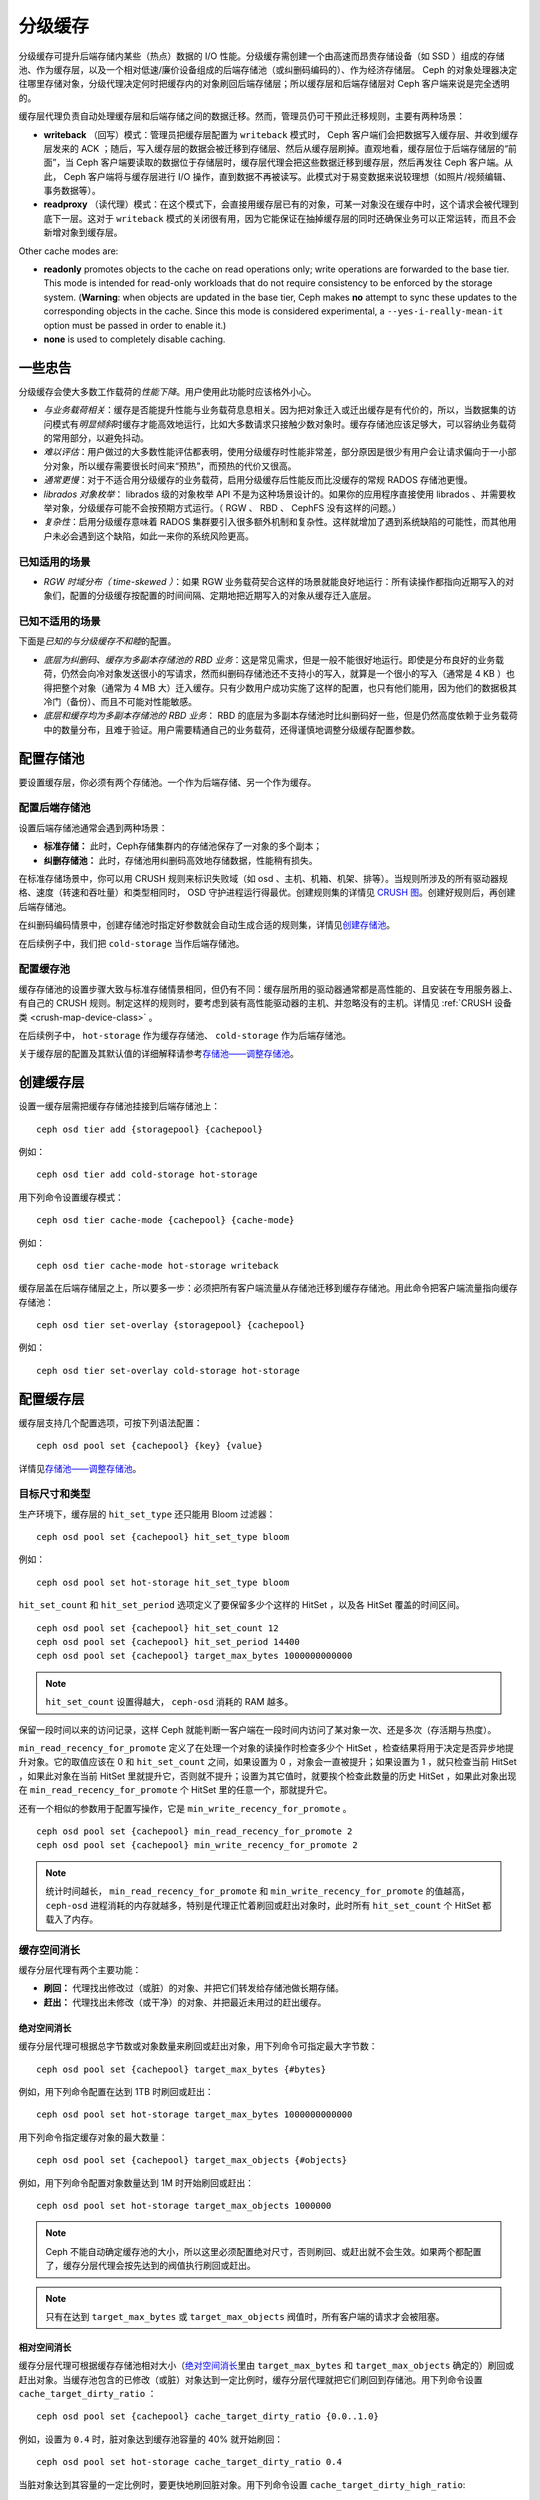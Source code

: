 .. Cache Tiering

==========
 分级缓存
==========

分级缓存可提升后端存储内某些（热点）数据的 I/O 性能。分级缓存\
需创建一个由高速而昂贵存储设备（如 SSD ）组成的存储池、作为缓\
存层，以及一个相对低速/廉价设备组成的后端存储池（或纠删码编码\
的）、作为经济存储层。 Ceph 的对象处理器决定往哪里存储对象，分\
级代理决定何时把缓存内的对象刷回后端存储层；所以缓存层和后端存\
储层对 Ceph 客户端来说是完全透明的。


.. ditaa::

           +-------------+
           | Ceph Client |
           +------+------+
                  ^
     Tiering is   |
    Transparent   |              Faster I/O
        to Ceph   |           +---------------+
     Client Ops   |           |               |
                  |    +----->+   Cache Tier  |
                  |    |      |               |
                  |    |      +-----+---+-----+
                  |    |            |   ^
                  v    v            |   |   Active Data in Cache Tier
           +------+----+--+         |   |
           |   Objecter   |         |   |
           +-----------+--+         |   |
                       ^            |   |   Inactive Data in Storage Tier
                       |            v   |
                       |      +-----+---+-----+
                       |      |               |
                       +----->|  Storage Tier |
                              |               |
                              +---------------+
                                 Slower I/O


缓存层代理负责自动处理缓存层和后端存储之间的数据迁移。然而，\
管理员仍可干预此迁移规则，主要有两种场景：

- **writeback** （回写）模式：管理员把缓存层配置为 ``writeback``
  模式时， Ceph 客户端们会把数据写入缓存层、并收到缓存层发来的
  ACK ；随后，写入缓存层的数据会被迁移到存储层、然后从缓存层\
  刷掉。直观地看，缓存层位于后端存储层的“前面”，当 Ceph 客户端\
  要读取的数据位于存储层时，缓存层代理会把这些数据迁移到\
  缓存层，然后再发往 Ceph 客户端。从此， Ceph 客户端将与\
  缓存层进行 I/O 操作，直到数据不再被读写。此模式对于易变数据\
  来说较理想（如照片/视频编辑、事务数据等）。

- **readproxy** （读代理）模式：在这个模式下，会直接用缓存层\
  已有的对象，可某一对象没在缓存中时，这个请求会被代理到\
  底下一层。这对于 ``writeback`` 模式的关闭很有用，因为它能\
  保证在抽掉缓存层的同时还确保业务可以正常运转，而且不会\
  新增对象到缓存层。

Other cache modes are:

- **readonly** promotes objects to the cache on read operations only; write
  operations are forwarded to the base tier. This mode is intended for
  read-only workloads that do not require consistency to be enforced by the
  storage system. (**Warning**: when objects are updated in the base tier,
  Ceph makes **no** attempt to sync these updates to the corresponding objects
  in the cache. Since this mode is considered experimental, a
  ``--yes-i-really-mean-it`` option must be passed in order to enable it.)

- **none** is used to completely disable caching.


.. A word of caution

一些忠告
========

分级缓存会使大多数工作载荷的\ *性能下降*\ 。用户使用此功能时应\
该格外小心。

* *与业务载荷相关*\ ：缓存是否能提升性能与业务载荷息息相关。因\
  为把对象迁入或迁出缓存是有代价的，所以，当数据集的访问模式有\
  *明显倾斜*\ 时缓存才能高效地运行，比如大多数请求只接触少数对\
  象时。缓存存储池应该足够大，可以容纳业务载荷的常用部分，以避\
  免抖动。

* *难以评估*\ ：用户做过的大多数性能评估都表明，使用分级缓存时\
  性能非常差，部分原因是很少有用户会让请求偏向于一小部分对象，\
  所以缓存需要很长时间来“预热”，而预热的代价又很高。

* *通常更慢*\ ：对于不适合用分级缓存的业务载荷，启用分级缓存后\
  性能反而比没缓存的常规 RADOS 存储池更慢。

* *librados 对象枚举*\ ： librados 级的对象枚举 API 不是为这种\
  场景设计的。如果你的应用程序直接使用 librados 、并需要枚举对\
  象，分级缓存可能不会按预期方式运行。（ RGW 、 RBD 、 CephFS
  没有这样的问题。）

* *复杂性*\ ：启用分级缓存意味着 RADOS 集群要引入很多额外机制\
  和复杂性。这样就增加了遇到系统缺陷的可能性，而其他用户未必会\
  遇到这个缺陷，如此一来你的系统风险更高。


.. Known Good Workloads

已知适用的场景
--------------

* *RGW 时域分布（ time-skewed ）*\ ：如果 RGW 业务载荷契合这样\
  的场景就能良好地运行：所有读操作都指向近期写入的对象们，配置\
  的分级缓存按配置的时间间隔、定期地把近期写入的对象从缓存迁入\
  底层。


.. Known Bad Workloads

已知不适用的场景
----------------

下面是\ *已知的与分级缓存不和睦*\ 的配置。

* *底层为纠删码、缓存为多副本存储池的 RBD 业务*\ ：这是常见需\
  求，但是一般不能很好地运行。即使是分布良好的业务载荷，仍然会\
  向冷对象发送很小的写请求，然而纠删码存储池还不支持小的写入，\
  就算是一个很小的写入（通常是 4 KB ）也得把整个对象（通常为 4
  MB 大）迁入缓存。只有少数用户成功实施了这样的配置，也只有他\
  们能用，因为他们的数据极其冷门（备份）、而且不可能对性能敏感。

* *底层和缓存均为多副本存储池的 RBD 业务*\ ： RBD 的底层为多副\
  本存储池时比纠删码好一些，但是仍然高度依赖于业务载荷中的数量\
  分布，且难于验证。用户需要精通自己的业务载荷，还得谨慎地调整\
  分级缓存配置参数。


.. Setting Up Pools

配置存储池
==========

要设置缓存层，你必须有两个存储池。一个作为后端存储、另一个作为\
缓存。


.. Setting Up a Backing Storage Pool

配置后端存储池
--------------

设置后端存储池通常会遇到两种场景：

- **标准存储：** 此时，Ceph存储集群内的存储池保存了一对象的多\
  个副本；

- **纠删存储池：** 此时，存储池用纠删码高效地存储数据，性能稍\
  有损失。

在标准存储场景中，你可以用 CRUSH 规则来标识失败域（如 osd 、\
主机、机箱、机架、排等）。当规则所涉及的所有驱动器规格、速度\
（转速和吞吐量）和类型相同时， OSD 守护进程运行得最优。创建规\
则集的详情见 `CRUSH 图`_\ 。创建好规则后，再创建后端存储池。

在纠删码编码情景中，创建存储池时指定好参数就会自动生成合适的规\
则集，详情见\ `创建存储池`_\ 。

在后续例子中，我们把 ``cold-storage`` 当作后端存储池。


.. Setting Up a Cache Pool

配置缓存池
----------

缓存存储池的设置步骤大致与标准存储情景相同，但仍有不同：缓存层\
所用的驱动器通常都是高性能的、且安装在专用服务器上、有自己的
CRUSH 规则。制定这样的规则时，要考虑到装有高性能驱动器的主机、\
并忽略没有的主机。详情见
:ref:`CRUSH 设备类 <crush-map-device-class>` 。

在后续例子中， ``hot-storage`` 作为缓存存储池、 ``cold-storage``
作为后端存储池。

关于缓存层的配置及其默认值的详细解释请参考\
`存储池——调整存储池`_\ 。


.. Creating a Cache Tier

创建缓存层
==========

设置一缓存层需把缓存存储池挂接到后端存储池上： ::

	ceph osd tier add {storagepool} {cachepool}

例如： ::

	ceph osd tier add cold-storage hot-storage

用下列命令设置缓存模式： ::

	ceph osd tier cache-mode {cachepool} {cache-mode}

例如： ::

	ceph osd tier cache-mode hot-storage writeback

缓存层盖在后端存储层之上，所以要多一步：必须把所有客户端流量从\
存储池迁移到缓存存储池。用此命令把客户端流量指向缓存存储池： ::

	ceph osd tier set-overlay {storagepool} {cachepool}

例如： ::

	ceph osd tier set-overlay cold-storage hot-storage


.. Configuring a Cache Tier

配置缓存层
==========

缓存层支持几个配置选项，可按下列语法配置： ::

	ceph osd pool set {cachepool} {key} {value}

详情见\ `存储池——调整存储池`_\ 。


.. Target Size and Type

目标尺寸和类型
--------------

生产环境下，缓存层的 ``hit_set_type`` 还只能用 Bloom 过滤器： ::

	ceph osd pool set {cachepool} hit_set_type bloom

例如： ::

	ceph osd pool set hot-storage hit_set_type bloom

``hit_set_count`` 和 ``hit_set_period`` 选项定义了要保留多少个\
这样的 HitSet ，以及各 HitSet 覆盖的时间区间。 ::

	ceph osd pool set {cachepool} hit_set_count 12
	ceph osd pool set {cachepool} hit_set_period 14400
	ceph osd pool set {cachepool} target_max_bytes 1000000000000

.. note:: ``hit_set_count`` 设置得越大， ``ceph-osd`` 消耗的
   RAM 越多。

保留一段时间以来的访问记录，这样 Ceph 就能判断一客户端在一段时\
间内访问了某对象一次、还是多次（存活期与热度）。

``min_read_recency_for_promote`` 定义了在处理一个对象的读操作\
时检查多少个 HitSet ，检查结果将用于决定是否异步地提升对象。它\
的取值应该在 0 和 ``hit_set_count`` 之间，如果设置为 0 ，对象\
会一直被提升；如果设置为 1 ，就只检查当前 HitSet ，如果此对象\
在当前 HitSet 里就提升它，否则就不提升；设置为其它值时，就要挨\
个检查此数量的历史 HitSet ，如果此对象出现在
``min_read_recency_for_promote`` 个 HitSet 里的任意一个，那就\
提升它。

还有一个相似的参数用于配置写操作，它是 \
``min_write_recency_for_promote`` 。 ::

	ceph osd pool set {cachepool} min_read_recency_for_promote 2
	ceph osd pool set {cachepool} min_write_recency_for_promote 2

.. note:: 统计时间越长， ``min_read_recency_for_promote`` 和
   ``min_write_recency_for_promote`` 的值越高， ``ceph-osd``
   进程消耗的内存就越多，特别是代理正忙着刷回或赶出对象时，此\
   时所有 ``hit_set_count`` 个 HitSet 都载入了内存。


.. Cache Sizing

缓存空间消长
------------

缓存分层代理有两个主要功能：

- **刷回：** 代理找出修改过（或脏）的对象、并把它们转发给存储\
  池做长期存储。

- **赶出：** 代理找出未修改（或干净）的对象、并把最近未用过的\
  赶出缓存。


.. Absolute Sizing
.. _absolute-sizing:

绝对空间消长
~~~~~~~~~~~~

缓存分层代理可根据总字节数或对象数量来刷回或赶出对象，用下列\
命令可指定最大字节数： ::

	ceph osd pool set {cachepool} target_max_bytes {#bytes}

例如，用下列命令配置在达到 1TB 时刷回或赶出： ::

	ceph osd pool set hot-storage target_max_bytes 1000000000000


用下列命令指定缓存对象的最大数量： ::

	ceph osd pool set {cachepool} target_max_objects {#objects}

例如，用下列命令配置对象数量达到 1M 时开始刷回或赶出： ::

	ceph osd pool set hot-storage target_max_objects 1000000

.. note:: Ceph 不能自动确定缓存池的大小，所以这里必须配置绝\
   对尺寸，否则刷回、或赶出就不会生效。如果两个都配置了，缓\
   存分层代理会按先达到的阀值执行刷回或赶出。

.. note:: 只有在达到 ``target_max_bytes`` 或
   ``target_max_objects`` 阀值时，所有客户端的请求才会被阻塞。


.. Relative Sizing

相对空间消长
~~~~~~~~~~~~

缓存分层代理可根据缓存存储池相对大小（\ `绝对空间消长`_\ 里由
``target_max_bytes`` 和 ``target_max_objects`` 确定的）刷回或\
赶出对象。当缓存池包含的已修改（或脏）对象达到一定比例时，缓\
存分层代理就把它们刷回到存储池。用下列命令设置
``cache_target_dirty_ratio`` ： ::

	ceph osd pool set {cachepool} cache_target_dirty_ratio {0.0..1.0}

例如，设置为 ``0.4`` 时，脏对象达到缓存池容量的 40% 就开始刷回： ::

	ceph osd pool set hot-storage cache_target_dirty_ratio 0.4

当脏对象达到其容量的一定比例时，要更快地刷回脏对象。用下列命令\
设置 ``cache_target_dirty_high_ratio``::

	ceph osd pool set {cachepool} cache_target_dirty_high_ratio {0.0..1.0}

例如，设置为 ``0.6`` 表示：脏对象达到缓存存储池容量的 60%
时，将开始更激进地刷回脏对象。显然，其值最好在 dirty_ratio
和 full_ratio 之间： ::

	ceph osd pool set hot-storage cache_target_dirty_high_ratio 0.6

当缓存池利用率达到总容量的一定比例时，缓存分层代理会赶出部分对\
象以维持空闲空间。执行此命令设置 ``cache_target_full_ratio`` ： ::

	ceph osd pool set {cachepool} cache_target_full_ratio {0.0..1.0}

例如，设置为 ``0.8`` 时，干净对象占到总容量的 80% 就开始赶出缓\
存池： ::

	ceph osd pool set hot-storage cache_target_full_ratio 0.8


.. Cache Age

缓存时长
--------

你可以规定缓存层代理必须延迟多久才能把某个已修改（脏）对象刷回\
后端存储池： ::

	ceph osd pool set {cachepool} cache_min_flush_age {#seconds}

例如，让已修改（或脏）对象需至少延迟 10 分钟才能刷回，执行此命\
令： ::

	ceph osd pool set hot-storage cache_min_flush_age 600

你可以指定某对象在缓存层至少放置多长时间才能被赶出： ::

	ceph osd pool {cache-tier} cache_min_evict_age {#seconds}

例如，要规定 30 分钟后才赶出对象，执行此命令： ::

	ceph osd pool set hot-storage cache_min_evict_age 1800


.. Removing a Cache Tier

拆除缓存层
==========

回写缓存和只读缓存的去除过程不太一样。


.. Removing a Read-Only Cache

拆除只读缓存
------------

只读缓存不含变更数据，所以禁用它不会导致任何近期更改的数据丢失。

#. 把缓存模式改为 ``none`` 即可禁用。 ::

	ceph osd tier cache-mode {cachepool} none

   例如： ::

	ceph osd tier cache-mode hot-storage none

#. 去除后端存储池的缓存池。 ::

	ceph osd tier remove {storagepool} {cachepool}

   例如： ::

	ceph osd tier remove cold-storage hot-storage


.. Removing a Writeback Cache

拆除回写缓存
------------

回写缓存可能含有更改过的数据，所以在禁用并去除前，必须采取些\
手段以免丢失缓存内近期更改的对象。


#. 把缓存模式改为 ``proxy`` ，这样新的和更改过的对象将直接\
   刷回到后端存储池。 ::

	ceph osd tier cache-mode {cachepool} proxy

   例如： ::

	ceph osd tier cache-mode hot-storage proxy


#. 确保缓存池已刷回，可能要等数分钟： ::

	rados -p {cachepool} ls

   如果缓存池还有对象，你可以手动刷回，例如： ::

	rados -p {cachepool} cache-flush-evict-all


#. 去除此盖子，这样客户端就不会被指到缓存了。 ::

	ceph osd tier remove-overlay {storagetier}

   例如： ::

	ceph osd tier remove-overlay cold-storage


#. 最后，从后端存储池剥离缓存层存储池。 ::

	ceph osd tier remove {storagepool} {cachepool}

   例如： ::

	ceph osd tier remove cold-storage hot-storage


.. _创建存储池: ../pools#create-a-pool
.. _存储池——调整存储池: ../pools#set-pool-values
.. _Bloom 过滤器: https://en.wikipedia.org/wiki/Bloom_filter
.. _CRUSH 图: ../crush-map
